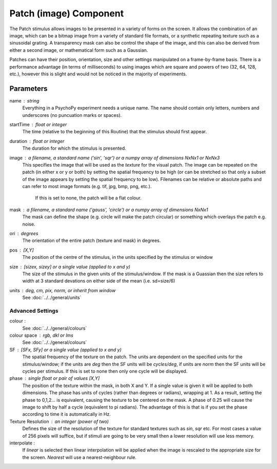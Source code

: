 .. _patch:

Patch (image) Component
-------------------------------

The Patch stimulus allows images to be presented in a variety of forms on the screen. It allows the combination of an image, which can be a bitmap image from a variety of standard file formats, or a synthetic repeating texture such as a sinusoidal grating. A transparency mask can also be control the shape of the image, and this can also be derived from either a second image, or mathematical form such as a Gaussian.

Patches can have their position, orientation, size and other settings manipulated on a frame-by-frame basis. There is a performance advantage (in terms of milliseconds) to using images which are square and powers of two (32, 64, 128, etc.), however this is slight and would not be noticed in the majority of experiments.

Parameters
~~~~~~~~~~~~

name : string
    Everything in a PsychoPy experiment needs a unique name. The name should contain only letters, numbers and underscores (no puncuation marks or spaces).
    
startTime : float or integer
    The time (relative to the beginning of this Routine) that the stimulus should first appear.

duration : float or integer
    The duration for which the stimulus is presented.

image : a filename, a standard name ('sin', 'sqr') or a numpy array of dimensions NxNx1 or NxNx3
    This specifies the image that will be used as the *texture* for the visual patch. 
    The image can be repeated on the patch (in either x or y or both) by setting the spatial 
    frequency to be high (or can be stretched so that only a subset of the image appears by setting 
    the spatial frequency to be low).
    Filenames can be relative or absolute paths and can refer to most image formats (e.g. tif, 
    jpg, bmp, png, etc.).
	If this is set to none, the patch will be a flat colour.

mask : a filename, a standard name ('gauss', 'circle') or a numpy array of dimensions NxNx1
    The mask can define the shape (e.g. circle will make the patch circular) or something which overlays the patch e.g. noise. 

ori : degrees
    The orientation of the entire patch (texture and mask) in degrees.

pos : [X,Y]
    The position of the centre of the stimulus, in the units specified by the stimulus or window

size : [sizex, sizey] or a single value (applied to x and y)
    The size of the stimulus in the given units of the stimulus/window. If the mask is a Guassian then the size refers to width at 3 standard devations on either side of the mean (i.e. sd=size/6)

units : deg, cm, pix, norm, or inherit from window
    See :doc:`../../general/units`

Advanced Settings
+++++++++++++++++++

colour :  
    See :doc:`../../general/colours`

colour space : rgb, dkl or lms
    See :doc:`../../general/colours`

SF : [SFx, SFy] or a single value (applied to x and y)
    The spatial frequency of the texture on the patch. The units are dependent on the specified units for the stimulus/window; if the units are *deg* then the SF units will be *cycles/deg*, if units are *norm* then the SF units will be cycles per stimulus. If this is set to none then only one cycle will be displayed.

phase : single float or pair of values [X,Y]
    The position of the texture within the mask, in both X and Y. If a single value is given it will be applied to both dimensions. The phase has units of cycles (rather than degrees or radians), wrapping at 1. As a result, setting the phase to 0,1,2... is equivalent, causing the texture to be centered on the mask. A phase of 0.25 will cause the image to shift by half a cycle (equivalent to pi radians). The advantage of this is that is if you set the phase according to time it is automatically in Hz. 

Texture Resolution : an integer (power of two)
    Defines the size of the resolution of the texture for standard textures such as *sin*, *sqr* etc. For most cases a value of 256 pixels will suffice, but if stimuli are going to be very small then a lower resolution will use less memory.
	
interpolate : 
    If `linear` is selected then linear interpolation will be applied when the image is rescaled to the appropriate size for the screen. `Nearest` will use a nearest-neighbour rule.



.. seealso::
	
	API reference for :class:`~psychopy.visual.PatchStim`